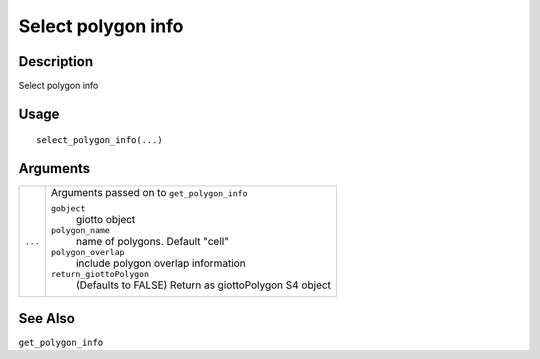 Select polygon info
-------------------

Description
~~~~~~~~~~~

Select polygon info

Usage
~~~~~

::

   select_polygon_info(...)

Arguments
~~~~~~~~~

+-----------------------------------+-----------------------------------+
| ``...``                           | Arguments passed on to            |
|                                   | ``get_polygon_info``              |
|                                   |                                   |
|                                   | ``gobject``                       |
|                                   |    giotto object                  |
|                                   |                                   |
|                                   | ``polygon_name``                  |
|                                   |    name of polygons. Default      |
|                                   |    "cell"                         |
|                                   |                                   |
|                                   | ``polygon_overlap``               |
|                                   |    include polygon overlap        |
|                                   |    information                    |
|                                   |                                   |
|                                   | ``return_giottoPolygon``          |
|                                   |    (Defaults to FALSE) Return as  |
|                                   |    giottoPolygon S4 object        |
+-----------------------------------+-----------------------------------+

See Also
~~~~~~~~

``get_polygon_info``
